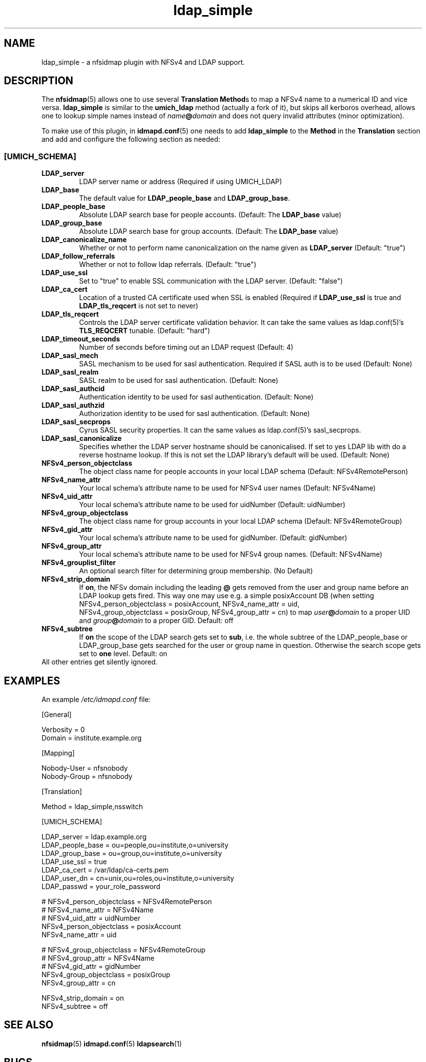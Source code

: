 .\"
.\" ldap_simple.(5)
.\"
.\" COPYRIGHT (c) 2008
.\" The Regents of the University of Michigan
.\" ALL RIGHTS RESERVED
.\" 
.\" Copyright (c) 2024 Jens Elkner <jel+nfs@cs.ovgu.de>
.\" 
.\" Permission is granted to use, copy, create derivative works
.\" and redistribute this software and such derivative works
.\" for any purpose, so long as the name of The University of
.\" Michigan is not used in any advertising or publicity
.\" pertaining to the use of distribution of this software
.\" without specific, written prior authorization.  If the
.\" above copyright notice or any other identification of the
.\" University of Michigan is included in any copy of any
.\" portion of this software, then the disclaimer below must
.\" also be included.
.\" 
.\" THIS SOFTWARE IS PROVIDED AS IS, WITHOUT REPRESENTATION
.\" FROM THE UNIVERSITY OF MICHIGAN AS TO ITS FITNESS FOR ANY
.\" PURPOSE, AND WITHOUT WARRANTY BY THE UNIVERSITY OF
.\" MICHIGAN OF ANY KIND, EITHER EXPRESS OR IMPLIED, INCLUDING
.\" WITHOUT LIMITATION THE IMPLIED WARRANTIES OF
.\" MERCHANTABILITY AND FITNESS FOR A PARTICULAR PURPOSE. THE
.\" REGENTS OF THE UNIVERSITY OF MICHIGAN SHALL NOT BE LIABLE
.\" FOR ANY DAMAGES, INCLUDING SPECIAL, INDIRECT, INCIDENTAL, OR
.\" CONSEQUENTIAL DAMAGES, WITH RESPECT TO ANY CLAIM ARISING
.\" OUT OF OR IN CONNECTION WITH THE USE OF THE SOFTWARE, EVEN
.\" IF IT HAS BEEN OR IS HEREAFTER ADVISED OF THE POSSIBILITY OF
.\" SUCH DAMAGES.
.\"
.\" Tis file is based on nfs-utils/support/nfsidmap/idmapd.conf.5
.\"
.TH ldap_simple 5 "17 Oct 2024"
.SH NAME
ldap_simple \- a nfsidmap plugin with NFSv4 and LDAP support.
.SH DESCRIPTION
The \fBnfsidmap\fR(5) allows one to use several \fBTranslation Method\fRs
to map a NFSv4 name to a numerical ID and vice versa. \fBldap_simple\fR
is similar to the \fBumich_ldap\fR method (actually a fork of it), but skips
all kerboros overhead, allows one to lookup simple names instead
of \fIname\fB@\fIdomain\fR and does not query invalid attributes (minor
optimization). 

To make use of this plugin, in \fBidmapd.conf\fR(5) one needs to
add \fBldap_simple\fR to the \fBMethod\fR in the \fBTranslation\fR
section and add and configure the following section as needed:

.\" -------------------------------------------------------------------
.\" The [UMICH_SCHEMA] section
.\" -------------------------------------------------------------------
.\"
.SS "[UMICH_SCHEMA]"
.nf

.fi

.TP
.B LDAP_server
LDAP server name or address
(Required if using UMICH_LDAP)
.TP
.B LDAP_base
The default value for \fBLDAP_people_base\fR and \fBLDAP_group_base\fR.
.TP
.B LDAP_people_base
Absolute LDAP search base for people accounts.
(Default: The
.B LDAP_base
value)
.TP
.B LDAP_group_base
Absolute LDAP search base for group accounts.
(Default: The
.B LDAP_base
value)
.TP
.B LDAP_canonicalize_name
Whether or not to perform name canonicalization on the
name given as
.B LDAP_server
(Default: "true")
.TP
.B LDAP_follow_referrals
Whether or not to follow ldap referrals. (Default: "true")
.TP
.B LDAP_use_ssl
Set to "true" to enable SSL communication with the LDAP server.
(Default: "false")
.TP
.B LDAP_ca_cert
Location of a trusted CA certificate used when SSL is enabled
(Required if
.B LDAP_use_ssl
is true and
.B LDAP_tls_reqcert
is not set to never)
.TP
.B LDAP_tls_reqcert
Controls the LDAP server certificate validation behavior.
It can take the same values as ldap.conf(5)'s
.B TLS_REQCERT
tunable.
(Default: "hard")
.TP
.B LDAP_timeout_seconds
Number of seconds before timing out an LDAP request
(Default: 4)
.TP
.B LDAP_sasl_mech
SASL mechanism to be used for sasl authentication.  Required
if SASL auth is to be used (Default: None)
.TP
.B LDAP_sasl_realm
SASL realm to be used for sasl authentication. (Default: None)
.TP
.B LDAP_sasl_authcid
Authentication identity to be used for sasl authentication. (Default: None)
.TP
.B LDAP_sasl_authzid
Authorization identity to be used for sasl authentication. (Default: None)
.TP
.B LDAP_sasl_secprops
Cyrus SASL security properties. It can  the same values as ldap.conf(5)'s
sasl_secprops.
.TP
.B LDAP_sasl_canonicalize
Specifies whether the LDAP server hostname should be canonicalised.
If set to yes LDAP lib with do a reverse hostname lookup.
If this is not set the LDAP library's default will be used. (Default:
None)
.TP
.B NFSv4_person_objectclass
The object class name for people accounts in your local LDAP schema
(Default: NFSv4RemotePerson)
.TP
.B NFSv4_name_attr
Your local schema's attribute name to be used for NFSv4 user names
(Default: NFSv4Name)
.TP
.B NFSv4_uid_attr
Your local schema's attribute name to be used for uidNumber
(Default: uidNumber)
.TP
.B NFSv4_group_objectclass
The object class name for group accounts in your local LDAP schema
(Default: NFSv4RemoteGroup)
.TP
.B NFSv4_gid_attr
Your local schema's attribute name to be used for gidNumber.
(Default: gidNumber)
.TP
.B NFSv4_group_attr
Your local schema's attribute name to be used for NFSv4 group names.
(Default: NFSv4Name)
.TP
.B NFSv4_grouplist_filter
An optional search filter for determining group membership.
(No Default)
.TP
.B NFSv4_strip_domain
If \fBon\fR, the NFSv domain including the leading \fB@\fR gets removed
from the user and group name before an LDAP lookup gets fired. This way
one may use e.g. a simple posixAccount DB (when setting
NFSv4_person_objectclass\ =\ posixAccount, NFSv4_name_attr\ =\ uid,
NFSv4_group_objectclass\ =\ posixGroup, NFSv4_group_attr\ =\ cn) to
map \fIuser\fB@\fIdomain\fR to a proper UID
and \fIgroup\fB@\fIdomain\fR to a proper GID. Default: off
.TP
.B NFSv4_subtree
If \fBon\fR the scope of the LDAP search gets set to \fBsub\fR, i.e. the whole
subtree of the LDAP_people_base or LDAP_group_base gets searched for the user
or group name in question. Otherwise the search scope gets set to \fBone\fR
level. Default: on
.TP
All other entries get silently ignored.
.\"
.\" -------------------------------------------------------------------
.\" An Example
.\" -------------------------------------------------------------------
.\"
.SH EXAMPLES
An example
.I /etc/idmapd.conf
file:
.nf


[General]

Verbosity = 0
Domain = institute.example.org

[Mapping]

Nobody-User = nfsnobody
Nobody-Group = nfsnobody

[Translation]

Method = ldap_simple,nsswitch

[UMICH_SCHEMA]

LDAP_server = ldap.example.org
LDAP_people_base = ou=people,ou=institute,o=university
LDAP_group_base = ou=group,ou=institute,o=university
LDAP_use_ssl = true
LDAP_ca_cert = /var/ldap/ca-certs.pem
LDAP_user_dn = cn=unix,ou=roles,ou=institute,o=university
LDAP_passwd = your_role_password

# NFSv4_person_objectclass  = NFSv4RemotePerson
# NFSv4_name_attr = NFSv4Name
# NFSv4_uid_attr = uidNumber
NFSv4_person_objectclass  = posixAccount
NFSv4_name_attr = uid

# NFSv4_group_objectclass = NFSv4RemoteGroup
# NFSv4_group_attr = NFSv4Name
# NFSv4_gid_attr = gidNumber
NFSv4_group_objectclass = posixGroup
NFSv4_group_attr = cn

NFSv4_strip_domain = on
NFSv4_subtree = off

.fi
.\"
.\" -------------------------------------------------------------------
.\" Additional sections
.\" -------------------------------------------------------------------
.\"
.SH SEE ALSO
.BR nfsidmap (5)
.BR idmapd.conf (5)
.BR ldapsearch (1)
.\".SH COMPATIBILITY
.\".SH STANDARDS
.\".SH ACKNOWLEDGEMENTS
.\".SH AUTHORS
.\".SH HISTORY
.SH BUGS
Report bugs to via https://github.com/jelmd/ldap_simple/issues
.\".SH CAVEATS
